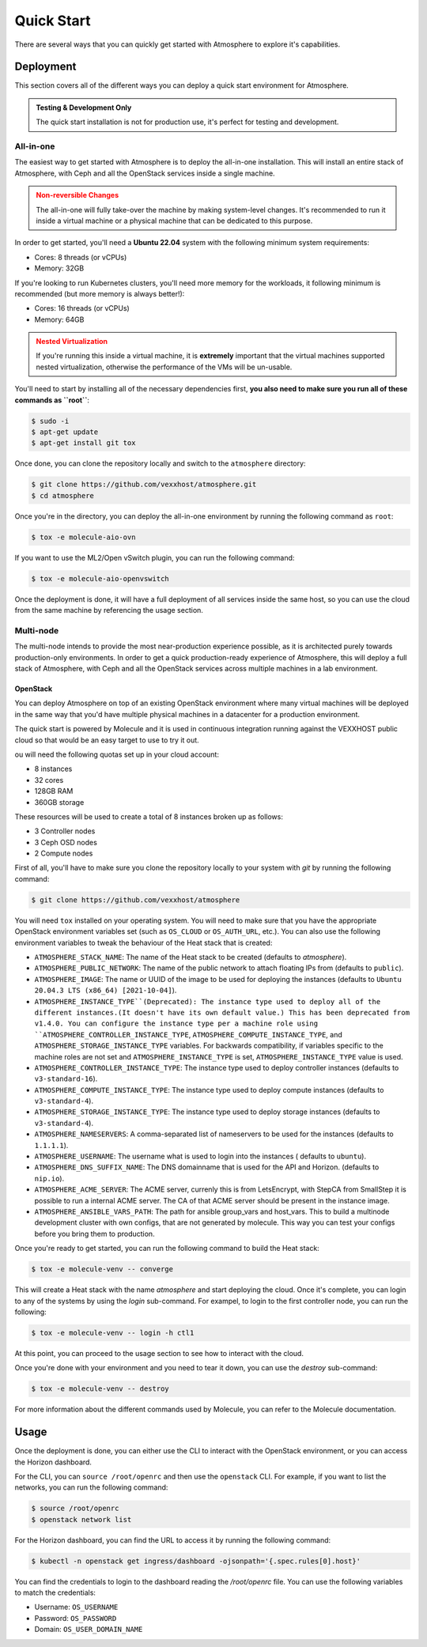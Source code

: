 ###########
Quick Start
###########

There are several ways that you can quickly get started with Atmosphere to explore
it's capabilities.

**********
Deployment
**********

This section covers all of the different ways you can deploy a quick start
environment for Atmosphere.

.. admonition:: Testing & Development Only
    :class: info

    The quick start installation is not for production use, it's perfect
    for testing and development.

All-in-one
==========

The easiest way to get started with Atmosphere is to deploy the all-in-one
installation.  This will install an entire stack of Atmosphere, with Ceph
and all the OpenStack services inside a single machine.

.. admonition:: Non-reversible Changes
    :class: warning

    The all-in-one will fully take-over the machine by making system-level
    changes.  It's recommended to run it inside a virtual machine or a
    physical machine that can be dedicated to this purpose.

In order to get started, you'll need a **Ubuntu 22.04** system with the
following minimum system requirements:

- Cores: 8 threads (or vCPUs)
- Memory: 32GB

If you're looking to run Kubernetes clusters, you'll need more memory
for the workloads, it following minimum is recommended (but more memory
is always better!):

- Cores: 16 threads (or vCPUs)
- Memory: 64GB

.. admonition:: Nested Virtualization
    :class: warning

    If you're running this inside a virtual machine, it is **extremely**
    important that the virtual machines supported nested virtualization,
    otherwise the performance of the VMs will be un-usable.

You'll need to start by installing all of the necessary dependencies first,
**you also need to make sure you run all of these commands as ``root``**:

.. code-block:: bash

    $ sudo -i
    $ apt-get update
    $ apt-get install git tox

Once done, you can clone the repository locally and switch to the
``atmosphere`` directory:

.. code-block:: bash

    $ git clone https://github.com/vexxhost/atmosphere.git
    $ cd atmosphere

Once you're in the directory, you can deploy the all-in-one environment
by running the following command as ``root``:

.. code-block:: bash

    $ tox -e molecule-aio-ovn

If you want to use the ML2/Open vSwitch plugin, you can run the following
command:

.. code-block:: bash

    $ tox -e molecule-aio-openvswitch

Once the deployment is done, it will have a full deployment of all services
inside the same host, so you can use the cloud from the same machine by
referencing the usage section.

Multi-node
==========

The multi-node intends to provide the most near-production experience possible,
as it is architected purely towards production-only environments. In order to
get a quick production-ready experience of Atmosphere, this will deploy a full
stack of Atmosphere, with Ceph and all the OpenStack services across multiple
machines in a lab environment.

OpenStack
---------

You can deploy Atmosphere on top of an existing OpenStack environment where many
virtual machines will be deployed in the same way that you'd have multiple
physical machines in a datacenter for a production environment.

The quick start is powered by Molecule and it is used in continuous integration
running against the VEXXHOST public cloud so that would be an easy target to
use to try it out.

ou will need the following quotas set up in your cloud account:

* 8 instances
* 32 cores
* 128GB RAM
* 360GB storage

These resources will be used to create a total of 8 instances broken up as
follows:

* 3 Controller nodes
* 3 Ceph OSD nodes
* 2 Compute nodes

First of all, you'll have to make sure you clone the repository locally to your
system with `git` by running the following command:

.. code-block:: console

    $ git clone https://github.com/vexxhost/atmosphere

You will need ``tox`` installed on your operating system.  You will need to make
sure that you have the appropriate OpenStack environment variables set (such
as ``OS_CLOUD`` or ``OS_AUTH_URL``, etc.).  You can also use the following
environment variables to tweak the behaviour of the Heat stack that is created:

* ``ATMOSPHERE_STACK_NAME``: The name of the Heat stack to be created (defaults to
  `atmosphere`).
* ``ATMOSPHERE_PUBLIC_NETWORK``: The name of the public network to attach floating
  IPs from (defaults to ``public``).
* ``ATMOSPHERE_IMAGE``: The name or UUID of the image to be used for deploying the
  instances (defaults to ``Ubuntu 20.04.3 LTS (x86_64) [2021-10-04]``).
* ``ATMOSPHERE_INSTANCE_TYPE``(Deprecated): The instance type used to deploy all of the
  different instances.(It doesn't have its own default value.)
  This has been deprecated from v1.4.0. You can configure the instance type per a
  machine role using ``ATMOSPHERE_CONTROLLER_INSTANCE_TYPE``,
  ``ATMOSPHERE_COMPUTE_INSTANCE_TYPE``, and ``ATMOSPHERE_STORAGE_INSTANCE_TYPE``
  variables. For backwards compatibility, if variables specific to the machine roles
  are not set and ``ATMOSPHERE_INSTANCE_TYPE`` is set, ``ATMOSPHERE_INSTANCE_TYPE`` value
  is used.
* ``ATMOSPHERE_CONTROLLER_INSTANCE_TYPE``: The instance type used to deploy controller
  instances (defaults to ``v3-standard-16``).
* ``ATMOSPHERE_COMPUTE_INSTANCE_TYPE``: The instance type used to deploy compute
  instances (defaults to ``v3-standard-4``).
* ``ATMOSPHERE_STORAGE_INSTANCE_TYPE``: The instance type used to deploy storage
  instances (defaults to ``v3-standard-4``).
* ``ATMOSPHERE_NAMESERVERS``: A comma-separated list of nameservers to be used for
  the instances (defaults to ``1.1.1.1``).
* ``ATMOSPHERE_USERNAME``: The username what is used to login into the instances (
  defaults to ``ubuntu``).
* ``ATMOSPHERE_DNS_SUFFIX_NAME``: The DNS domainname that is used for the API and
  Horizon. (defaults to ``nip.io``).
* ``ATMOSPHERE_ACME_SERVER``: The ACME server, currenly this is from LetsEncrypt,
  with StepCA from SmallStep it is possible to run a internal ACME server.
  The CA of that ACME server should be present in the instance image.
* ``ATMOSPHERE_ANSIBLE_VARS_PATH``: The path for ansible group_vars and host_vars.
  This to build a multinode development cluster with own configs, that are not
  generated by molecule. This way you can test your configs before you bring
  them to production.

Once you're ready to get started, you can run the following command to build
the Heat stack:

.. code-block:: console

    $ tox -e molecule-venv -- converge

This will create a Heat stack with the name `atmosphere` and start deploying
the cloud.  Once it's complete, you can login to any of the systems by using
the `login` sub-command.  For exampel, to login to the first controller node,
you can run the following:

.. code-block:: console

    $ tox -e molecule-venv -- login -h ctl1

At this point, you can proceed to the usage section to see how to interact
with the cloud.

Once you're done with your environment and you need to tear it down, you can
use the `destroy` sub-command:

.. code-block:: console

    $ tox -e molecule-venv -- destroy

For more information about the different commands used by Molecule, you can
refer to the Molecule documentation.

*****
Usage
*****

Once the deployment is done, you can either use the CLI to interact with
the OpenStack environment, or you can access the Horizon dashboard.

For the CLI, you can ``source /root/openrc`` and then use the ``openstack``
CLI.  For example, if you want to list the networks, you can run the
following command:

.. code-block:: console

    $ source /root/openrc
    $ openstack network list

For the Horizon dashboard, you can find the URL to access it by running
the following command:

.. code-block:: console

    $ kubectl -n openstack get ingress/dashboard -ojsonpath='{.spec.rules[0].host}'

You can find the credentials to login to the dashboard reading the
`/root/openrc` file.  You can use the following variables to match
the credentials:

- Username: ``OS_USERNAME``
- Password: ``OS_PASSWORD``
- Domain: ``OS_USER_DOMAIN_NAME``
